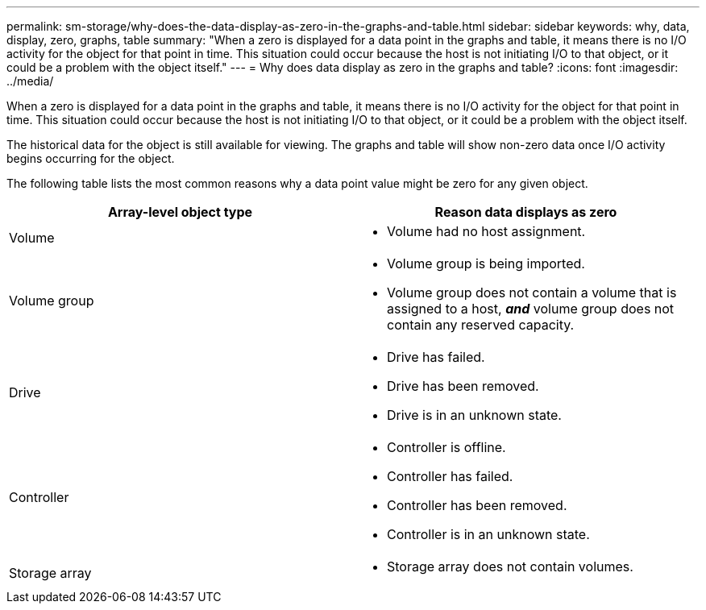 ---
permalink: sm-storage/why-does-the-data-display-as-zero-in-the-graphs-and-table.html
sidebar: sidebar
keywords: why, data, display, zero, graphs, table
summary: "When a zero is displayed for a data point in the graphs and table, it means there is no I/O activity for the object for that point in time. This situation could occur because the host is not initiating I/O to that object, or it could be a problem with the object itself."
---
= Why does data display as zero in the graphs and table?
:icons: font
:imagesdir: ../media/

[.lead]
When a zero is displayed for a data point in the graphs and table, it means there is no I/O activity for the object for that point in time. This situation could occur because the host is not initiating I/O to that object, or it could be a problem with the object itself.

The historical data for the object is still available for viewing. The graphs and table will show non-zero data once I/O activity begins occurring for the object.

The following table lists the most common reasons why a data point value might be zero for any given object.

[cols="1a,1a" options="header"]
|===
| Array-level object type| Reason data displays as zero
a|
Volume
a|

* Volume had no host assignment.
a|
Volume group
a|
* Volume group is being imported.
* Volume group does not contain a volume that is assigned to a host, *_and_* volume group does not contain any reserved capacity.
a|
Drive
a|
* Drive has failed.
* Drive has been removed.
* Drive is in an unknown state.
a|
Controller
a|
* Controller is offline.
* Controller has failed.
* Controller has been removed.
* Controller is in an unknown state.
a|
Storage array
a|
* Storage array does not contain volumes.
|===
